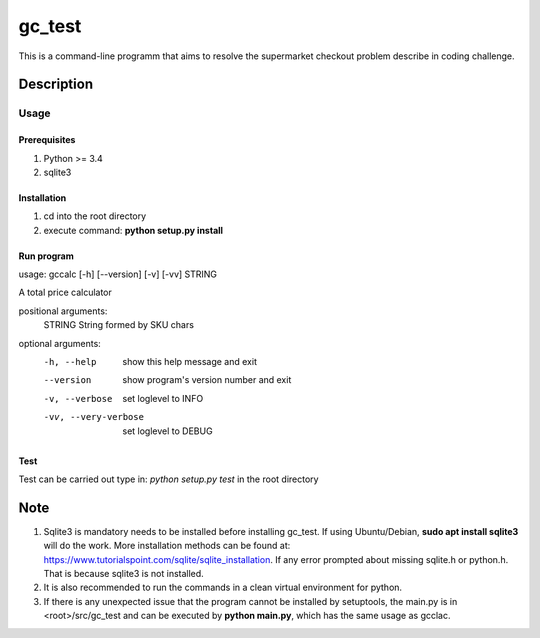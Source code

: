 =======
gc_test
=======


This is a command-line programm that aims to resolve the supermarket checkout problem describe in coding challenge.


Description
===========

Usage
-----

Prerequisites
^^^^^^^^^^^^^
1. Python >= 3.4
2. sqlite3

Installation
^^^^^^^^^^^^
1. cd into the root directory
2. execute command: **python setup.py install**

Run program
^^^^^^^^^^^
usage: gccalc [-h] [--version] [-v] [-vv] STRING

A total price calculator

positional arguments:
  STRING               String formed by SKU chars

optional arguments:
  -h, --help             show this help message and exit
  --version              show program's version number and exit
  -v, --verbose          set loglevel to INFO
  -vv, --very-verbose    set loglevel to DEBUG

Test
^^^^
Test can be carried out type in:
*python setup.py test* in the root directory 

Note
====

1. Sqlite3 is mandatory needs to be installed before installing gc_test. If using Ubuntu/Debian, **sudo apt install sqlite3** will do the work. More installation methods can be found at: `https://www.tutorialspoint.com/sqlite/sqlite_installation <https://www.tutorialspoint.com/sqlite/sqlite_installation>`_. If any error prompted about missing sqlite.h or python.h. That is because sqlite3 is not installed.
2. It is also recommended to run the commands in a clean virtual environment for python.
3. If there is any unexpected issue that the program cannot be installed by setuptools, the main.py is in <root>/src/gc_test and can be executed by **python main.py**, which has the same usage as gcclac.